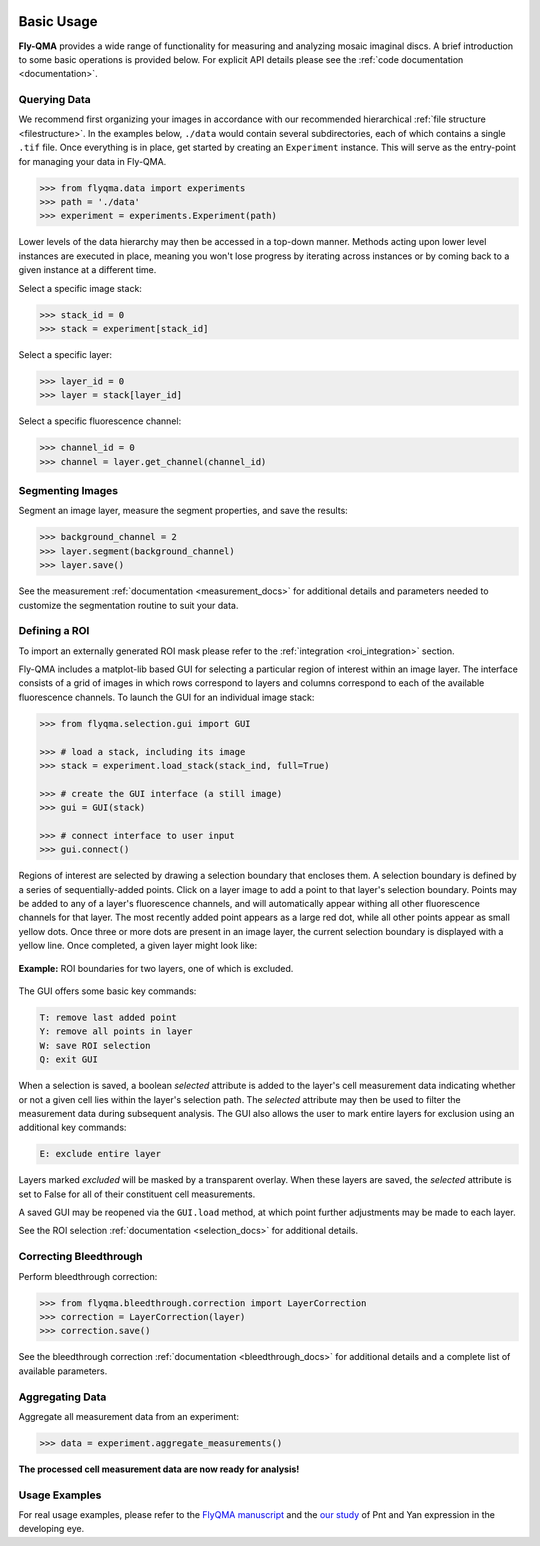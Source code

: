 .. image:: graphics/Northwestern_purple_RGB.png
   :width: 30%
   :align: right
   :alt: nulogo
   :target: https://amaral.northwestern.edu/


Basic Usage
===========

**Fly-QMA** provides a wide range of functionality for measuring and analyzing mosaic imaginal discs. A brief introduction to some basic operations is provided below. For explicit API details please see the :ref:`code documentation <documentation>`.


Querying Data
-------------

We recommend first organizing your images in accordance with our recommended hierarchical :ref:`file structure <filestructure>`. In the examples below, ``./data`` would contain several subdirectories, each of which contains a single ``.tif`` file. Once everything is in place, get started by creating an ``Experiment`` instance. This will serve as the entry-point for managing your data in Fly-QMA.

.. code-block:: python

   >>> from flyqma.data import experiments
   >>> path = './data'
   >>> experiment = experiments.Experiment(path)

Lower levels of the data hierarchy may then be accessed in a top-down manner. Methods acting upon lower level instances are executed in place, meaning you won't lose progress by iterating across instances or by coming back to a given instance at a different time.

Select a specific image stack:

.. code-block:: python

   >>> stack_id = 0
   >>> stack = experiment[stack_id]


Select a specific layer:

.. code-block:: python

   >>> layer_id = 0
   >>> layer = stack[layer_id]


Select a specific fluorescence channel:

.. code-block:: python

   >>> channel_id = 0
   >>> channel = layer.get_channel(channel_id)



Segmenting Images
-----------------

Segment an image layer, measure the segment properties, and save the results:

.. code-block:: python

   >>> background_channel = 2
   >>> layer.segment(background_channel)
   >>> layer.save()

See the measurement :ref:`documentation <measurement_docs>` for additional details and parameters needed to customize the segmentation routine to suit your data.



.. _gui:

Defining a ROI
--------------

To import an externally generated ROI mask please refer to the :ref:`integration <roi_integration>` section.


Fly-QMA includes a matplot-lib based GUI for selecting a particular region of interest within an image layer. The interface consists of a grid of images in which rows correspond to layers and columns correspond to each of the available fluorescence channels. To launch the GUI for an individual image stack:

.. code-block:: python

   >>> from flyqma.selection.gui import GUI

   >>> # load a stack, including its image
   >>> stack = experiment.load_stack(stack_ind, full=True)

   >>> # create the GUI interface (a still image)
   >>> gui = GUI(stack)

   >>> # connect interface to user input
   >>> gui.connect()


Regions of interest are selected by drawing a selection boundary that encloses them. A selection boundary is defined by a series of sequentially-added points. Click on a layer image to add a point to that layer's selection boundary. Points may be added to any of a layer's fluorescence channels, and will automatically appear withing all other fluorescence channels for that layer. The most recently added point appears as a large red dot, while all other points appear as small yellow dots. Once three or more dots are present in an image layer, the current selection boundary is displayed with a yellow line. Once completed, a given layer might look like:


.. figure:: graphics/example_gui.png
   :scale: 100 %
   :align: center
   :alt: example gui

   **Example:** ROI boundaries for two layers, one of which is excluded.

The GUI offers some basic key commands:

.. code-block:: bash

   T: remove last added point
   Y: remove all points in layer
   W: save ROI selection
   Q: exit GUI

When a selection is saved, a boolean *selected* attribute is added to the layer's cell measurement data indicating whether or not a given cell lies within the layer's selection path. The *selected* attribute may then be used to filter the measurement data during subsequent analysis. The GUI also allows the user to mark entire layers for exclusion using an additional key commands:

.. code-block:: bash

   E: exclude entire layer

Layers marked *excluded* will be masked by a transparent overlay. When these layers are saved, the *selected* attribute is set to False for all of their constituent cell measurements.

A saved GUI may be reopened via the ``GUI.load`` method, at which point further adjustments may be made to each layer.

See the ROI selection :ref:`documentation <selection_docs>` for additional details.




Correcting Bleedthrough
-----------------------

Perform bleedthrough correction:

.. code-block:: python

   >>> from flyqma.bleedthrough.correction import LayerCorrection
   >>> correction = LayerCorrection(layer)
   >>> correction.save()

See the bleedthrough correction :ref:`documentation <bleedthrough_docs>` for additional details and a complete list of available parameters.



Aggregating Data
----------------

Aggregate all measurement data from an experiment:

.. code-block:: python

   >>> data = experiment.aggregate_measurements()

**The processed cell measurement data are now ready for analysis!**



Usage Examples
--------------

For real usage examples, please refer to the `FlyQMA manuscript <https://doi.org/10.1101/775783>`_ and the `our study <https://doi.org/10.1101/430744>`_ of Pnt and Yan expression in the developing eye.
